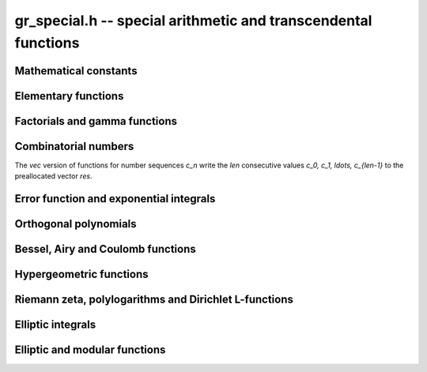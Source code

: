 .. _gr-special:

**gr_special.h** -- special arithmetic and transcendental functions
===============================================================================

Mathematical constants
--------------------------------------------------------------------------------

.. function:: int gr_pi(gr_ptr res, gr_ctx_t ctx)
              int gr_euler(gr_ptr res, gr_ctx_t ctx)
              int gr_catalan(gr_ptr res, gr_ctx_t ctx)
              int gr_khinchin(gr_ptr res, gr_ctx_t ctx)
              int gr_glaisher(gr_ptr res, gr_ctx_t ctx)

    Standard real constants: `\pi`, Euler's constant `\gamma`,
    Catalan's constant, Khinchin's constant, Glaisher's constant.

Elementary functions
--------------------------------------------------------------------------------

.. function:: int gr_exp(gr_ptr res, gr_srcptr x, gr_ctx_t ctx)
              int gr_expm1(gr_ptr res, gr_srcptr x, gr_ctx_t ctx)
              int gr_exp2(gr_ptr res, gr_srcptr x, gr_ctx_t ctx)
              int gr_exp10(gr_ptr res, gr_srcptr x, gr_ctx_t ctx)
              int gr_exp_pi_i(gr_ptr res, gr_srcptr x, gr_ctx_t ctx)
              int gr_log(gr_ptr res, gr_srcptr x, gr_ctx_t ctx)
              int gr_log1p(gr_ptr res, gr_srcptr x, gr_ctx_t ctx)
              int gr_log2(gr_ptr res, gr_srcptr x, gr_ctx_t ctx)
              int gr_log10(gr_ptr res, gr_srcptr x, gr_ctx_t ctx)
              int gr_log_pi_i(gr_ptr res, gr_srcptr x, gr_ctx_t ctx)

.. function:: int gr_sin(gr_ptr res, gr_srcptr x, gr_ctx_t ctx)
              int gr_cos(gr_ptr res, gr_srcptr x, gr_ctx_t ctx)
              int gr_sin_cos(gr_ptr res1, gr_ptr res2, gr_srcptr x, gr_ctx_t ctx)
              int gr_tan(gr_ptr res, gr_srcptr x, gr_ctx_t ctx)
              int gr_cot(gr_ptr res, gr_srcptr x, gr_ctx_t ctx)
              int gr_sec(gr_ptr res, gr_srcptr x, gr_ctx_t ctx)
              int gr_csc(gr_ptr res, gr_srcptr x, gr_ctx_t ctx)

.. function:: int gr_sin_pi(gr_ptr res, gr_srcptr x, gr_ctx_t ctx)
              int gr_cos_pi(gr_ptr res, gr_srcptr x, gr_ctx_t ctx)
              int gr_sin_cos_pi(gr_ptr res1, gr_ptr res2, gr_srcptr x, gr_ctx_t ctx)
              int gr_tan_pi(gr_ptr res, gr_srcptr x, gr_ctx_t ctx)
              int gr_cot_pi(gr_ptr res, gr_srcptr x, gr_ctx_t ctx)
              int gr_sec_pi(gr_ptr res, gr_srcptr x, gr_ctx_t ctx)
              int gr_csc_pi(gr_ptr res, gr_srcptr x, gr_ctx_t ctx)

.. function:: int gr_sinc(gr_ptr res, gr_srcptr x, gr_ctx_t ctx)
              int gr_sinc_pi(gr_ptr res, gr_srcptr x, gr_ctx_t ctx)

.. function:: int gr_sinh(gr_ptr res, gr_srcptr x, gr_ctx_t ctx)
              int gr_cosh(gr_ptr res, gr_srcptr x, gr_ctx_t ctx)
              int gr_sinh_cosh(gr_ptr res1, gr_ptr res2, gr_srcptr x, gr_ctx_t ctx)
              int gr_tanh(gr_ptr res, gr_srcptr x, gr_ctx_t ctx)
              int gr_coth(gr_ptr res, gr_srcptr x, gr_ctx_t ctx)
              int gr_sech(gr_ptr res, gr_srcptr x, gr_ctx_t ctx)
              int gr_csch(gr_ptr res, gr_srcptr x, gr_ctx_t ctx)

.. function:: int gr_asin(gr_ptr res, gr_srcptr x, gr_ctx_t ctx)
              int gr_acos(gr_ptr res, gr_srcptr x, gr_ctx_t ctx)
              int gr_atan(gr_ptr res, gr_srcptr x, gr_ctx_t ctx)
              int gr_atan2(gr_ptr res, gr_srcptr y, gr_srcptr x, gr_ctx_t ctx)
              int gr_acot(gr_ptr res, gr_srcptr x, gr_ctx_t ctx)
              int gr_asec(gr_ptr res, gr_srcptr x, gr_ctx_t ctx)
              int gr_acsc(gr_ptr res, gr_srcptr x, gr_ctx_t ctx)

.. function:: int gr_asin_pi(gr_ptr res, gr_srcptr x, gr_ctx_t ctx)
              int gr_acos_pi(gr_ptr res, gr_srcptr x, gr_ctx_t ctx)
              int gr_atan_pi(gr_ptr res, gr_srcptr x, gr_ctx_t ctx)
              int gr_acot_pi(gr_ptr res, gr_srcptr x, gr_ctx_t ctx)
              int gr_asec_pi(gr_ptr res, gr_srcptr x, gr_ctx_t ctx)
              int gr_acsc_pi(gr_ptr res, gr_srcptr x, gr_ctx_t ctx)

.. function:: int gr_asinh(gr_ptr res, gr_srcptr x, gr_ctx_t ctx)
              int gr_acosh(gr_ptr res, gr_srcptr x, gr_ctx_t ctx)
              int gr_atanh(gr_ptr res, gr_srcptr x, gr_ctx_t ctx)
              int gr_acoth(gr_ptr res, gr_srcptr x, gr_ctx_t ctx)
              int gr_asech(gr_ptr res, gr_srcptr x, gr_ctx_t ctx)
              int gr_acsch(gr_ptr res, gr_srcptr x, gr_ctx_t ctx)

.. function:: int gr_lambertw(gr_ptr res, gr_srcptr x, gr_ctx_t ctx)
              int gr_lambertw_fmpz(gr_ptr res, gr_srcptr x, const fmpz_t k, gr_ctx_t ctx)

Factorials and gamma functions
--------------------------------------------------------------------------------

.. function:: int gr_fac(gr_ptr res, gr_srcptr x, gr_ctx_t ctx)
              int gr_fac_ui(gr_ptr res, ulong x, gr_ctx_t ctx)
              int gr_fac_fmpz(gr_ptr res, const fmpz_t x, gr_ctx_t ctx)
              int gr_fac_vec(gr_ptr res, slong len, gr_ctx_t ctx)

    Factorial `x!`. The *vec* version writes the first *len*
    consecutive values `1, 1, 2, 6, \ldots, (len-1)!`
    to the preallocated vector *res*.

.. function:: int gr_rfac(gr_ptr res, gr_srcptr x, gr_ctx_t ctx)
              int gr_rfac_ui(gr_ptr res, ulong x, gr_ctx_t ctx)
              int gr_rfac_fmpz(gr_ptr res, const fmpz_t x, gr_ctx_t ctx)
              int gr_rfac_vec(gr_ptr res, slong len, gr_ctx_t ctx)

    Reciprocal factorial. The *vec* version writes the first *len*
    consecutive values `1, 1, 1/2, 1/6, \ldots, 1/(len-1)!`
    to the preallocated vector *res*.

.. function:: int gr_bin(gr_ptr res, gr_srcptr x, gr_srcptr y, gr_ctx_t ctx)
              int gr_bin_ui(gr_ptr res, gr_srcptr x, ulong y, gr_ctx_t ctx)
              int gr_bin_uiui(gr_ptr res, ulong x, ulong y, gr_ctx_t ctx)
              int gr_bin_vec(gr_ptr res, gr_srcptr x, slong len, gr_ctx_t ctx)
              int gr_bin_ui_vec(gr_ptr res, ulong x, slong len, gr_ctx_t ctx)

    Binomial coefficient `{x \choose y}`. The *vec* versions write the
    first *len* consecutive values `{x \choose 0}, {x \choose 1}, \ldots, {x \choose len-1}`
    to the preallocated vector *res*.
    For constructing a two-dimensional array of binomial
    coefficients (Pascal's triangle), it is more efficient to
    call :func:`gr_mat_pascal` than to call these functions repeatedly.

.. function:: int gr_rising(gr_ptr res, gr_srcptr x, gr_srcptr y, gr_ctx_t ctx)
              int gr_rising_ui(gr_ptr res, gr_srcptr x, ulong y, gr_ctx_t ctx)
              int gr_falling(gr_ptr res, gr_srcptr x, gr_srcptr y, gr_ctx_t ctx)
              int gr_falling_ui(gr_ptr res, gr_srcptr x, ulong y, gr_ctx_t ctx)

    Rising and falling factorials `x (x+1) \cdots (x+y-1)`
    and `x (x-1) \cdots (x-y+1)`, or their generalizations
    to non-integer `y` via the gamma function.

.. function:: int gr_gamma(gr_ptr res, gr_srcptr x, gr_ctx_t ctx)
              int gr_gamma_fmpz(gr_ptr res, const fmpz_t x, gr_ctx_t ctx)
              int gr_gamma_fmpq(gr_ptr res, const fmpq_t x, gr_ctx_t ctx)
              int gr_rgamma(gr_ptr res, gr_srcptr x, gr_ctx_t ctx)
              int gr_lgamma(gr_ptr res, gr_srcptr x, gr_ctx_t ctx)
              int gr_digamma(gr_ptr res, gr_srcptr x, gr_ctx_t ctx)

    Gamma function `\Gamma(x)`, its reciprocal `1 / \Gamma(x)`,
    the log-gamma function `\log \Gamma(x)`, and the digamma function
    `\psi(x)`.

.. function:: int gr_barnes_g(gr_ptr res, gr_srcptr x, gr_ctx_t ctx)
              int gr_log_barnes_g(gr_ptr res, gr_srcptr x, gr_ctx_t ctx)

    Barnes G-function.

.. function:: int gr_beta(gr_ptr res, gr_srcptr x, gr_srcptr y, gr_ctx_t ctx)

    Beta function `B(x,y)`.

.. function:: int gr_doublefac(gr_ptr res, gr_srcptr x, gr_ctx_t ctx)
              int gr_doublefac_ui(gr_ptr res, ulong x, gr_ctx_t ctx)

    Double factorial `x!!`.

.. function:: int gr_harmonic(gr_ptr res, ulong x, gr_ctx_t ctx)
              int gr_harmonic_ui(gr_ptr res, ulong x, gr_ctx_t ctx)

    Harmonic number `H_x`.

Combinatorial numbers
--------------------------------------------------------------------------------

The *vec* version of functions for number sequences `c_n` write the *len*
consecutive values `c_0, c_1, \ldots, c_{len-1}` to the preallocated
vector *res*.

.. function:: int gr_bernoulli_ui(gr_ptr res, ulong n, gr_ctx_t ctx)
              int gr_bernoulli_fmpz(gr_ptr res, const fmpz_t n, gr_ctx_t ctx)
              int gr_bernoulli_vec(gr_ptr res, slong len, gr_ctx_t ctx)

    Bernoulli numbers `B_n`.

.. function:: int gr_eulernum_ui(gr_ptr res, ulong x, gr_ctx_t ctx)
              int gr_eulernum_fmpz(gr_ptr res, const fmpz_t x, gr_ctx_t ctx)
              int gr_eulernum_vec(gr_ptr res, slong len, gr_ctx_t ctx)

    Euler numbers `E_n`.

.. function:: int gr_fib_ui(gr_ptr res, ulong n, gr_ctx_t ctx)
              int gr_fib_fmpz(gr_ptr res, const fmpz_t n, gr_ctx_t ctx)
              int gr_fib_vec(gr_ptr res, slong len, gr_ctx_t ctx)

    Fibonacci numbers `F_n`.

.. function:: int gr_stirling_s1u_uiui(gr_ptr res, ulong x, ulong y, gr_ctx_t ctx)
              int gr_stirling_s1_uiui(gr_ptr res, ulong x, ulong y, gr_ctx_t ctx)
              int gr_stirling_s2_uiui(gr_ptr res, ulong x, ulong y, gr_ctx_t ctx)
              int gr_stirling_s1u_ui_vec(gr_ptr res, ulong x, slong len, gr_ctx_t ctx)
              int gr_stirling_s1_ui_vec(gr_ptr res, ulong x, slong len, gr_ctx_t ctx)
              int gr_stirling_s2_ui_vec(gr_ptr res, ulong x, slong len, gr_ctx_t ctx)

    Stirling numbers `S(x,y)`: unsigned of the first kind,
    signed of the first kind, and second kind. The *vec* versions
    write the *len* consecutive values `S(x,0), S(x,1), \ldots, S(x, len-1)`
    to the preallocated vector *res*.
    For constructing a two-dimensional array of Stirling numbers,
    it is more efficient to
    call :func:`gr_mat_stirling` than to call these functions repeatedly.

.. function:: int gr_bellnum_ui(gr_ptr res, ulong x, gr_ctx_t ctx)
              int gr_bellnum_fmpz(gr_ptr res, const fmpz_t x, gr_ctx_t ctx)
              int gr_bellnum_vec(gr_ptr res, slong len, gr_ctx_t ctx)

    Bell numbers `B_n`.

.. function:: int gr_partitions_ui(gr_ptr res, ulong x, gr_ctx_t ctx)
              int gr_partitions_fmpz(gr_ptr res, const fmpz_t x, gr_ctx_t ctx)
              int gr_partitions_vec(gr_ptr res, slong len, gr_ctx_t ctx)

    Partition numbers `p(n)`.

Error function and exponential integrals
--------------------------------------------------------------------------------

.. function:: int gr_erf(gr_ptr res, gr_srcptr x, gr_ctx_t ctx)
              int gr_erfc(gr_ptr res, gr_srcptr x, gr_ctx_t ctx)
              int gr_erfcx(gr_ptr res, gr_srcptr x, gr_ctx_t ctx)
              int gr_erfi(gr_ptr res, gr_srcptr x, gr_ctx_t ctx)
              int gr_erfinv(gr_ptr res, gr_srcptr x, gr_ctx_t ctx)
              int gr_erfcinv(gr_ptr res, gr_srcptr x, gr_ctx_t ctx)

.. function:: int gr_fresnel_s(gr_ptr res, gr_srcptr x, int normalized, gr_ctx_t ctx)
              int gr_fresnel_c(gr_ptr res, gr_srcptr x, int normalized, gr_ctx_t ctx)
              int gr_fresnel(gr_ptr res1, gr_ptr res2, gr_srcptr x, int normalized, gr_ctx_t ctx)

.. function:: int gr_gamma_upper(gr_ptr res, gr_srcptr x, gr_srcptr y, int regularized, gr_ctx_t ctx)
              int gr_gamma_lower(gr_ptr res, gr_srcptr x, gr_srcptr y, int regularized, gr_ctx_t ctx)
              int gr_beta_lower(gr_ptr res, gr_srcptr x, gr_srcptr y, gr_srcptr z, int regularized, gr_ctx_t ctx)

.. function:: int gr_exp_integral(gr_ptr res, gr_srcptr x, gr_srcptr y, gr_ctx_t ctx)
              int gr_exp_integral_ei(gr_ptr res, gr_srcptr x, gr_ctx_t ctx)
              int gr_sin_integral(gr_ptr res, gr_srcptr x, gr_ctx_t ctx)
              int gr_cos_integral(gr_ptr res, gr_srcptr x, gr_ctx_t ctx)
              int gr_sinh_integral(gr_ptr res, gr_srcptr x, gr_ctx_t ctx)
              int gr_cosh_integral(gr_ptr res, gr_srcptr x, gr_ctx_t ctx)
              int gr_log_integral(gr_ptr res, gr_srcptr x, int offset, gr_ctx_t ctx)
              int gr_dilog(gr_ptr res, gr_srcptr x, gr_ctx_t ctx)

Orthogonal polynomials
--------------------------------------------------------------------------------

.. function:: int gr_chebyshev_t_fmpz(gr_ptr res, const fmpz_t n, gr_srcptr x, gr_ctx_t ctx)
              int gr_chebyshev_t(gr_ptr res, gr_srcptr n, gr_srcptr x, gr_ctx_t ctx)
              int gr_chebyshev_u_fmpz(gr_ptr res, const fmpz_t n, gr_srcptr x, gr_ctx_t ctx)
              int gr_chebyshev_u(gr_ptr res, gr_srcptr n, gr_srcptr x, gr_ctx_t ctx)

.. function:: int gr_jacobi_p(gr_ptr res, gr_srcptr n, gr_srcptr a, gr_srcptr b, gr_srcptr z, gr_ctx_t ctx)
              int gr_gegenbauer_c(gr_ptr res, gr_srcptr n, gr_srcptr m, gr_srcptr z, gr_ctx_t ctx)
              int gr_laguerre_l(gr_ptr res, gr_srcptr n, gr_srcptr m, gr_srcptr z, gr_ctx_t ctx)
              int gr_hermite_h(gr_ptr res, gr_srcptr n, gr_srcptr z, gr_ctx_t ctx)
              int gr_legendre_p(gr_ptr res, gr_srcptr n, gr_srcptr m, gr_srcptr z, int type, gr_ctx_t ctx)
              int gr_legendre_q(gr_ptr res, gr_srcptr n, gr_srcptr m, gr_srcptr z, int type, gr_ctx_t ctx)
              int gr_spherical_y_si(gr_ptr res, slong n, slong m, gr_srcptr theta, gr_srcptr phi, gr_ctx_t ctx)
              int gr_legendre_p_root_ui(gr_ptr root, gr_ptr weight, ulong n, ulong k, gr_ctx_t ctx)

Bessel, Airy and Coulomb functions
--------------------------------------------------------------------------------

.. function:: int gr_bessel_j(gr_ptr res, gr_srcptr x, gr_srcptr y, gr_ctx_t ctx)
              int gr_bessel_y(gr_ptr res, gr_srcptr x, gr_srcptr y, gr_ctx_t ctx)
              int gr_bessel_i(gr_ptr res, gr_srcptr x, gr_srcptr y, gr_ctx_t ctx)
              int gr_bessel_k(gr_ptr res, gr_srcptr x, gr_srcptr y, gr_ctx_t ctx)
              int gr_bessel_j_y(gr_ptr res1, gr_ptr res2, gr_srcptr x, gr_srcptr y, gr_ctx_t ctx)
              int gr_bessel_i_scaled(gr_ptr res, gr_srcptr x, gr_srcptr y, gr_ctx_t ctx)
              int gr_bessel_k_scaled(gr_ptr res, gr_srcptr x, gr_srcptr y, gr_ctx_t ctx)

.. function:: int gr_airy(gr_ptr res1, gr_ptr res2, gr_ptr res3, gr_ptr res4, gr_srcptr x, gr_ctx_t ctx)
              int gr_airy_ai(gr_ptr res, gr_srcptr x, gr_ctx_t ctx)
              int gr_airy_bi(gr_ptr res, gr_srcptr x, gr_ctx_t ctx)
              int gr_airy_ai_prime(gr_ptr res, gr_srcptr x, gr_ctx_t ctx)
              int gr_airy_bi_prime(gr_ptr res, gr_srcptr x, gr_ctx_t ctx)

.. function:: int gr_airy_ai_zero(gr_ptr res, const fmpz_t n, gr_ctx_t ctx)
              int gr_airy_bi_zero(gr_ptr res, const fmpz_t n, gr_ctx_t ctx)
              int gr_airy_ai_prime_zero(gr_ptr res, const fmpz_t n, gr_ctx_t ctx)
              int gr_airy_bi_prime_zero(gr_ptr res, const fmpz_t n, gr_ctx_t ctx)

.. function:: int gr_coulomb(gr_ptr res1, gr_ptr res2, gr_ptr res3, gr_ptr res4, gr_srcptr x, gr_srcptr y, gr_srcptr z, gr_ctx_t ctx)
              int gr_coulomb_f(gr_ptr res, gr_srcptr x, gr_srcptr y, gr_srcptr z, gr_ctx_t ctx)
              int gr_coulomb_g(gr_ptr res, gr_srcptr x, gr_srcptr y, gr_srcptr z, gr_ctx_t ctx)
              int gr_coulomb_hpos(gr_ptr res, gr_srcptr x, gr_srcptr y, gr_srcptr z, gr_ctx_t ctx)
              int gr_coulomb_hneg(gr_ptr res, gr_srcptr x, gr_srcptr y, gr_srcptr z, gr_ctx_t ctx)

Hypergeometric functions
--------------------------------------------------------------------------------

.. function:: int gr_hypgeom_0f1(gr_ptr res, gr_srcptr a, gr_srcptr z, int flags, gr_ctx_t ctx)
              int gr_hypgeom_1f1(gr_ptr res, gr_srcptr a, gr_srcptr b, gr_srcptr z, int flags, gr_ctx_t ctx)
              int gr_hypgeom_u(gr_ptr res, gr_srcptr a, gr_srcptr b, gr_srcptr z, int flags, gr_ctx_t ctx)
              int gr_hypgeom_2f1(gr_ptr res, gr_srcptr a, gr_srcptr b, gr_srcptr c, gr_srcptr z, int flags, gr_ctx_t ctx)
              int gr_hypgeom_pfq(gr_ptr res, const gr_vec_t a, const gr_vec_t b, gr_srcptr z, int flags, gr_ctx_t ctx)

Riemann zeta, polylogarithms and Dirichlet L-functions
--------------------------------------------------------------------------------

.. function:: int gr_zeta(gr_ptr res, gr_srcptr x, gr_ctx_t ctx)
              int gr_zeta_ui(gr_ptr res, ulong x, gr_ctx_t ctx)
              int gr_hurwitz_zeta(gr_ptr res, gr_srcptr x, gr_srcptr y, gr_ctx_t ctx)
              int gr_polylog(gr_ptr res, gr_srcptr x, gr_srcptr y, gr_ctx_t ctx)
              int gr_lerch_phi(gr_ptr res, gr_srcptr x, gr_srcptr y, gr_srcptr z, gr_ctx_t ctx)
              int gr_stieltjes(gr_ptr res, const fmpz_t x, gr_srcptr y, gr_ctx_t ctx)

Elliptic integrals
--------------------------------------------------------------------------------

.. function:: int gr_agm1(gr_ptr res, gr_srcptr x, gr_ctx_t ctx)
              int gr_agm(gr_ptr res, gr_srcptr x, gr_srcptr y, gr_ctx_t ctx)

Elliptic and modular functions
--------------------------------------------------------------------------------



.. raw:: latex

    \newpage

